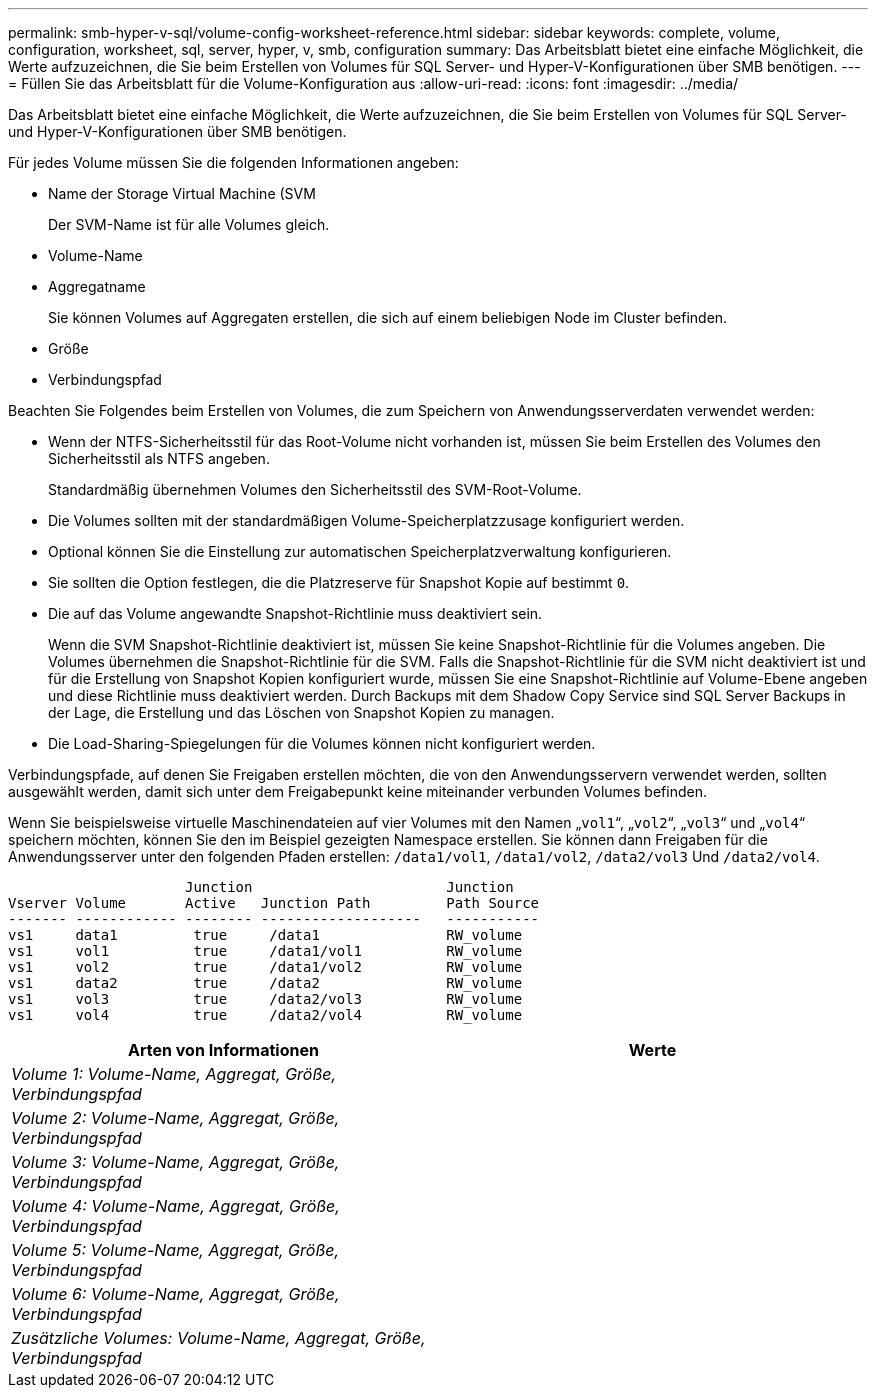 ---
permalink: smb-hyper-v-sql/volume-config-worksheet-reference.html 
sidebar: sidebar 
keywords: complete, volume, configuration, worksheet, sql, server, hyper, v, smb, configuration 
summary: Das Arbeitsblatt bietet eine einfache Möglichkeit, die Werte aufzuzeichnen, die Sie beim Erstellen von Volumes für SQL Server- und Hyper-V-Konfigurationen über SMB benötigen. 
---
= Füllen Sie das Arbeitsblatt für die Volume-Konfiguration aus
:allow-uri-read: 
:icons: font
:imagesdir: ../media/


[role="lead"]
Das Arbeitsblatt bietet eine einfache Möglichkeit, die Werte aufzuzeichnen, die Sie beim Erstellen von Volumes für SQL Server- und Hyper-V-Konfigurationen über SMB benötigen.

Für jedes Volume müssen Sie die folgenden Informationen angeben:

* Name der Storage Virtual Machine (SVM
+
Der SVM-Name ist für alle Volumes gleich.

* Volume-Name
* Aggregatname
+
Sie können Volumes auf Aggregaten erstellen, die sich auf einem beliebigen Node im Cluster befinden.

* Größe
* Verbindungspfad


Beachten Sie Folgendes beim Erstellen von Volumes, die zum Speichern von Anwendungsserverdaten verwendet werden:

* Wenn der NTFS-Sicherheitsstil für das Root-Volume nicht vorhanden ist, müssen Sie beim Erstellen des Volumes den Sicherheitsstil als NTFS angeben.
+
Standardmäßig übernehmen Volumes den Sicherheitsstil des SVM-Root-Volume.

* Die Volumes sollten mit der standardmäßigen Volume-Speicherplatzzusage konfiguriert werden.
* Optional können Sie die Einstellung zur automatischen Speicherplatzverwaltung konfigurieren.
* Sie sollten die Option festlegen, die die Platzreserve für Snapshot Kopie auf bestimmt `0`.
* Die auf das Volume angewandte Snapshot-Richtlinie muss deaktiviert sein.
+
Wenn die SVM Snapshot-Richtlinie deaktiviert ist, müssen Sie keine Snapshot-Richtlinie für die Volumes angeben. Die Volumes übernehmen die Snapshot-Richtlinie für die SVM. Falls die Snapshot-Richtlinie für die SVM nicht deaktiviert ist und für die Erstellung von Snapshot Kopien konfiguriert wurde, müssen Sie eine Snapshot-Richtlinie auf Volume-Ebene angeben und diese Richtlinie muss deaktiviert werden. Durch Backups mit dem Shadow Copy Service sind SQL Server Backups in der Lage, die Erstellung und das Löschen von Snapshot Kopien zu managen.

* Die Load-Sharing-Spiegelungen für die Volumes können nicht konfiguriert werden.


Verbindungspfade, auf denen Sie Freigaben erstellen möchten, die von den Anwendungsservern verwendet werden, sollten ausgewählt werden, damit sich unter dem Freigabepunkt keine miteinander verbunden Volumes befinden.

Wenn Sie beispielsweise virtuelle Maschinendateien auf vier Volumes mit den Namen „`vol1`“, „`vol2`“, „`vol3`“ und „`vol4`“ speichern möchten, können Sie den im Beispiel gezeigten Namespace erstellen. Sie können dann Freigaben für die Anwendungsserver unter den folgenden Pfaden erstellen: `/data1/vol1`, `/data1/vol2`, `/data2/vol3` Und `/data2/vol4`.

[listing]
----

                     Junction                       Junction
Vserver Volume       Active   Junction Path         Path Source
------- ------------ -------- -------------------   -----------
vs1     data1         true     /data1               RW_volume
vs1     vol1          true     /data1/vol1          RW_volume
vs1     vol2          true     /data1/vol2          RW_volume
vs1     data2         true     /data2               RW_volume
vs1     vol3          true     /data2/vol3          RW_volume
vs1     vol4          true     /data2/vol4          RW_volume
----
|===
| Arten von Informationen | Werte 


 a| 
_Volume 1: Volume-Name, Aggregat, Größe, Verbindungspfad_
 a| 



 a| 
_Volume 2: Volume-Name, Aggregat, Größe, Verbindungspfad_
 a| 



 a| 
_Volume 3: Volume-Name, Aggregat, Größe, Verbindungspfad_
 a| 



 a| 
_Volume 4: Volume-Name, Aggregat, Größe, Verbindungspfad_
 a| 



 a| 
_Volume 5: Volume-Name, Aggregat, Größe, Verbindungspfad_
 a| 



 a| 
_Volume 6: Volume-Name, Aggregat, Größe, Verbindungspfad_
 a| 



 a| 
_Zusätzliche Volumes: Volume-Name, Aggregat, Größe, Verbindungspfad_
 a| 

|===